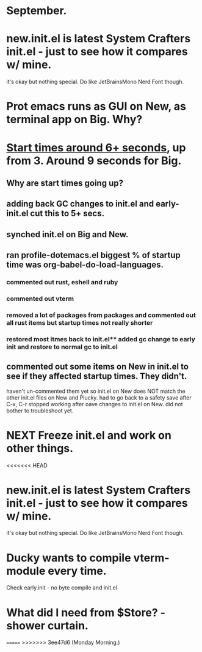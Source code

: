* September.
* new.init.el is latest System Crafters init.el - just to see how it compares w/ mine.
it's okay but nothing special. Do like JetBrainsMono Nerd Font though.
* Prot emacs runs as GUI on New, as terminal app on Big. Why?
* _Start times around 6+ seconds_, up from 3. Around 9 seconds for Big.
** Why are start times going up? 
** adding back GC changes to init.el and early-init.el cut this to 5+ secs.
** synched init.el on Big and New.
** ran profile-dotemacs.el biggest  % of startup time was org-babel-do-load-languages.
*** commented out rust, eshell and ruby 
*** commented out vterm
*** removed a lot of packages from packages and commented out all rust items but startup times not really shorter
*** restored most itmes back to init.el** added gc change to early init and restore to normal gc to init.el
** commented out some items on New in init.el to see if they affected startup times. They didn't.
haven't un-commented them yet so init.el on New does NOT match the other init.el files on New and Plucky.
had to go back to a safety save after C-x, C-r stopped working after oave changes to init.el on New.
did not bother to troubleshoot yet. 
* NEXT Freeze init.el and work on other things.
<<<<<<< HEAD
* new.init.el is latest System Crafters init.el - just to see how it compares w/ mine.
it's okay but nothing special. Do like JetBrainsMono Nerd Font though.
* Ducky wants to compile vterm-module every time.
Check early.init - no byte compile and init.el
* What did I need from $Store? - shower curtain.
=======
>>>>>>> 3ee47d6 (Monday Morning.)
